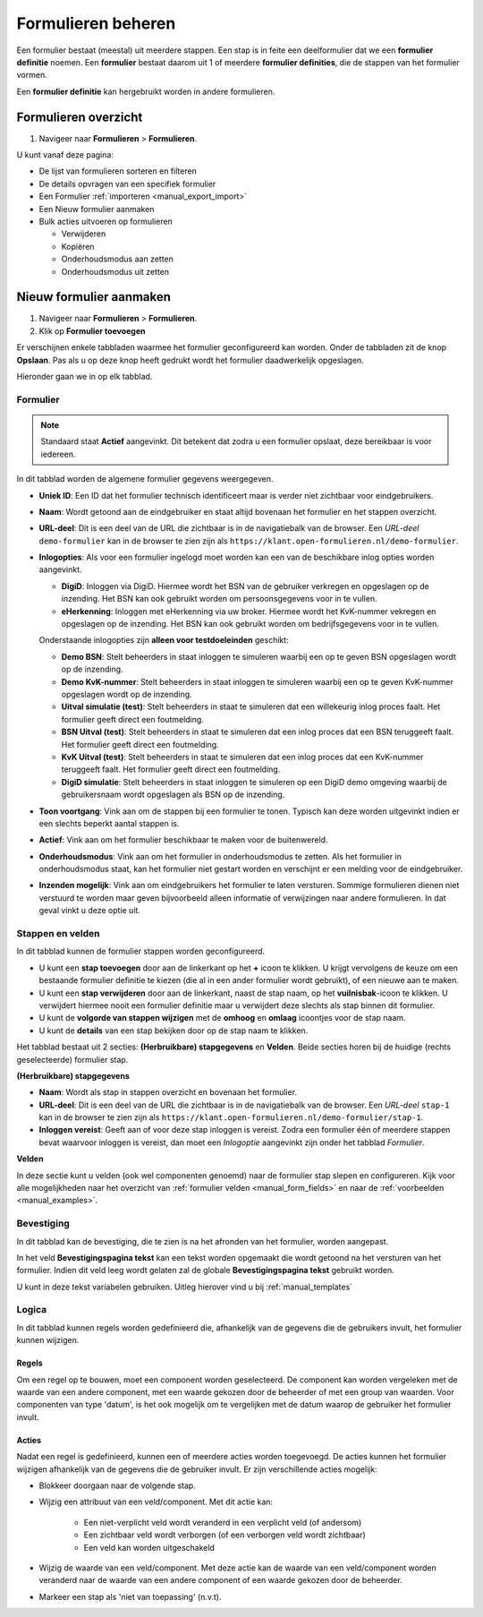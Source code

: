 .. _manual_forms_basics:

===================
Formulieren beheren
===================

Een formulier bestaat (meestal) uit meerdere stappen. Een stap is in feite een
deelformulier dat we een **formulier definitie** noemen. Een **formulier**
bestaat daarom uit 1 of meerdere **formulier definities**, die de stappen van
het formulier vormen.

Een **formulier definitie** kan hergebruikt worden in andere formulieren.

Formulieren overzicht
=====================

1. Navigeer naar **Formulieren** > **Formulieren**.

U kunt vanaf deze pagina:

* De lijst van formulieren sorteren en filteren
* De details opvragen van een specifiek formulier
* Een Formulier :ref:`importeren <manual_export_import>`
* Een Nieuw formulier aanmaken
* Bulk acties uitvoeren op formulieren

  * Verwijderen
  * Kopiëren
  * Onderhoudsmodus aan zetten
  * Onderhoudsmodus uit zetten

Nieuw formulier aanmaken
========================

1. Navigeer naar **Formulieren** > **Formulieren**.
2. Klik op **Formulier toevoegen**

Er verschijnen enkele tabbladen waarmee het formulier geconfigureerd kan
worden. Onder de tabbladen zit de knop **Opslaan**. Pas als u op deze knop heeft
gedrukt wordt het formulier daadwerkelijk opgeslagen.

Hieronder gaan we in op elk tabblad.

Formulier
---------

.. image:: _assets/form_general.png

.. note::

    Standaard staat **Actief** aangevinkt. Dit betekent dat zodra u een
    formulier opslaat, deze bereikbaar is voor iedereen.

In dit tabblad worden de algemene formulier gegevens weergegeven.

* **Uniek ID**: Een ID dat het formulier technisch identificeert maar is verder
  niet zichtbaar voor eindgebruikers.
* **Naam**: Wordt getoond aan de eindgebruiker en staat altijd bovenaan het
  formulier en het stappen overzicht.
* **URL-deel**: Dit is een deel van de URL die zichtbaar is in de navigatiebalk
  van de browser. Een *URL-deel* ``demo-formulier`` kan in de browser te zien
  zijn als ``https://klant.open-formulieren.nl/demo-formulier``.
* **Inlogopties**: Als voor een formulier ingelogd moet worden kan een van de
  beschikbare inlog opties worden aangevinkt.

  * **DigiD**: Inloggen via DigiD. Hiermee wordt het BSN van de gebruiker
    verkregen en opgeslagen op de inzending. Het BSN kan ook gebruikt worden
    om persoonsgegevens voor in te vullen.
  * **eHerkenning**: Inloggen met eHerkenning via uw broker. Hiermee wordt het
    KvK-nummer vekregen en opgeslagen op de inzending. Het BSN kan ook gebruikt
    worden om bedrijfsgegevens voor in te vullen.

  Onderstaande inlogopties zijn **alleen voor testdoeleinden** geschikt:

  * **Demo BSN**: Stelt beheerders in staat inloggen te simuleren
    waarbij een op te geven BSN opgeslagen wordt op de inzending.
  * **Demo KvK-nummer**: Stelt beheerders in staat inloggen te simuleren
    waarbij een op te geven KvK-nummer opgeslagen wordt op de inzending.
  * **Uitval simulatie (test)**: Stelt beheerders in staat te simuleren dat een
    willekeurig inlog proces faalt. Het formulier geeft direct een foutmelding.
  * **BSN Uitval (test)**: Stelt beheerders in staat te simuleren dat een
    inlog proces dat een BSN teruggeeft faalt. Het formulier geeft direct een
    foutmelding.
  * **KvK Uitval (test)**: Stelt beheerders in staat te simuleren dat een
    inlog proces dat een KvK-nummer teruggeeft faalt. Het formulier geeft
    direct een foutmelding.
  * **DigiD simulatie**: Stelt beheerders in staat inloggen te simuleren
    op een DigiD demo omgeving waarbij de gebruikersnaam wordt opgeslagen als
    BSN op de inzending.

* **Toon voortgang**: Vink aan om de stappen bij een formulier te tonen. Typisch
  kan deze worden uitgevinkt indien er een slechts beperkt aantal stappen is.
* **Actief**: Vink aan om het formulier beschikbaar te maken voor de
  buitenwereld.
* **Onderhoudsmodus**: Vink aan om het formulier in onderhoudsmodus te zetten.
  Als het formulier in onderhoudsmodus staat, kan het formulier niet gestart
  worden en verschijnt er een melding voor de eindgebruiker.
* **Inzenden mogelijk**: Vink aan om eindgebruikers het formulier te laten
  versturen. Sommige formulieren dienen niet verstuurd te worden maar geven
  bijvoorbeeld alleen informatie of verwijzingen naar andere formulieren. In dat
  geval vinkt u deze optie uit.

Stappen en velden
-----------------

.. image:: _assets/form_steps.png

In dit tabblad kunnen de formulier stappen worden geconfigureerd.

* U kunt een **stap toevoegen** door aan de linkerkant op het **+** icoon te
  klikken. U krijgt vervolgens de keuze om een bestaande formulier definitie
  te kiezen (die al in een ander formulier wordt gebruikt), of een nieuwe aan te
  maken.
* U kunt een **stap verwijderen** door aan de linkerkant, naast de stap naam, op
  het **vuilnisbak**-icoon te klikken. U verwijdert hiermee nooit een formulier
  definitie maar u verwijdert deze slechts als stap binnen dit formulier.
* U kunt de **volgorde van stappen wijzigen** met de **omhoog** en **omlaag**
  icoontjes voor de stap naam.
* U kunt de **details** van een stap bekijken door op de stap naam te klikken.


Het tabblad bestaat uit 2 secties: **(Herbruikbare) stapgegevens** en
**Velden**. Beide secties horen bij de huidige (rechts geselecteerde) formulier
stap.

**(Herbruikbare) stapgegevens**

* **Naam**: Wordt als stap in stappen overzicht en bovenaan het formulier.
* **URL-deel**: Dit is een deel van de URL die zichtbaar is in de navigatiebalk
  van de browser. Een *URL-deel* ``stap-1`` kan in de browser te zien
  zijn als ``https://klant.open-formulieren.nl/demo-formulier/stap-1``.
* **Inloggen vereist**: Geeft aan of voor deze stap inloggen is vereist. Zodra
  een formulier één of meerdere stappen bevat waarvoor inloggen is vereist, dan
  moet een *Inlogoptie* aangevinkt zijn onder het tabblad *Formulier*.

**Velden**

In deze sectie kunt u velden (ook wel componenten genoemd) naar de formulier
stap slepen en configureren. Kijk voor alle mogelijkheden naar het overzicht van
:ref:`formulier velden <manual_form_fields>` en naar de
:ref:`voorbeelden <manual_examples>`.

Bevestiging
-----------

In dit tabblad kan de bevestiging, die te zien is na het afronden van het
formulier, worden aangepast.

In het veld **Bevestigingspagina tekst** kan een tekst worden opgemaakt die
wordt getoond na het versturen van het formulier. Indien dit veld leeg wordt
gelaten zal de globale **Bevestigingspagina tekst** gebruikt worden.

U kunt in deze tekst variabelen gebruiken. Uitleg hierover vind u bij
:ref:`manual_templates`


Logica
------

In dit tabblad kunnen regels worden gedefinieerd die, afhankelijk van de gegevens die de gebruikers
invult, het formulier kunnen wijzigen.

Regels
^^^^^^

Om een regel op te bouwen, moet een component worden geselecteerd. De component kan worden vergeleken met de waarde
van een andere component, met een waarde gekozen door de beheerder of met een group van waarden.
Voor componenten van type 'datum', is het ook mogelijk om te vergelijken met de datum waarop de gebruiker
het formulier invult.

Acties
^^^^^^

Nadat een regel is gedefinieerd, kunnen een of meerdere acties worden toegevoegd. De acties kunnen het formulier
wijzigen afhankelijk van de gegevens die de gebruiker invult. Er zijn verschillende acties mogelijk:

* Blokkeer doorgaan naar de volgende stap.

* Wijzig een attribuut van een veld/component. Met dit actie kan:

    * Een niet-verplicht veld wordt veranderd in een verplicht veld (of andersom)

    * Een zichtbaar veld wordt verborgen (of een verborgen veld wordt zichtbaar)

    * Een veld kan worden uitgeschakeld

* Wijzig de waarde van een veld/component. Met deze actie kan de waarde van een veld/component worden veranderd naar de waarde van een andere component of een waarde gekozen door de beheerder.

* Markeer een stap als 'niet van toepassing' (n.v.t).

.. image:: _assets/logica_voorbeeld.png
    :width: 100%
